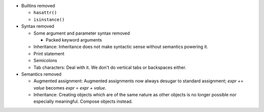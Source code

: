 * Builtins removed

  * ``hasattr()``
  * ``isinstance()``

* Syntax removed

  * Some argument and parameter syntax removed

    * Packed keyword arguments

  * Inheritance: Inheritance does not make syntactic sense without semantics powering it.
  * Print statement
  * Semicolons
  * Tab characters: Deal with it. We don't do vertical tabs or backspaces
    either.

* Semantics removed

  * Augmented assignment: Augmented assignments now always desugar to standard assignment; `expr += value` becomes `expr = expr + value`.
  * Inheritance: Creating objects which are of the same nature as other objects is no longer possible nor especially meaningful. Compose objects instead.
